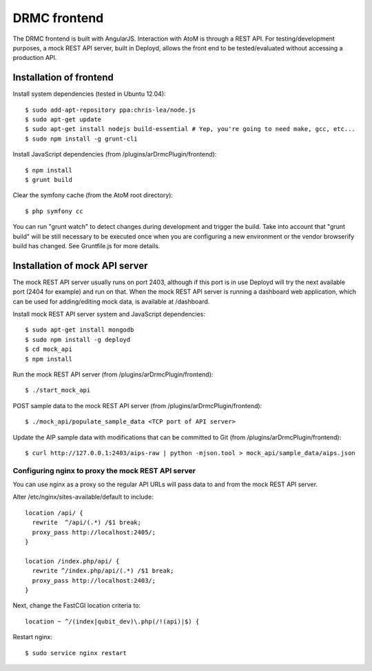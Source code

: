 DRMC frontend
=============

The DRMC frontend is built with AngularJS. Interaction with AtoM is through a
REST API. For testing/development purposes, a mock REST API server, built in
Deployd, allows the front end to be tested/evaluated without accessing a
production API.

Installation of frontend
------------------------

Install system dependencies (tested in Ubuntu 12.04)::

  $ sudo add-apt-repository ppa:chris-lea/node.js
  $ sudo apt-get update
  $ sudo apt-get install nodejs build-essential # Yep, you're going to need make, gcc, etc...
  $ sudo npm install -g grunt-cli

Install JavaScript dependencies (from /plugins/arDrmcPlugin/frontend)::

  $ npm install
  $ grunt build

Clear the symfony cache (from the AtoM root directory)::

  $ php symfony cc

You can run "grunt watch" to detect changes during development and trigger
the build. Take into account that "grunt build" will be still necessary to
be executed once when you are configuring a new environment or the vendor
browserify build has changed. See Gruntfile.js for more details.

Installation of mock API server
-------------------------------

The mock REST API server usually runs on port 2403, although if this port is
in use Deployd will try the next available port (2404 for example) and run on
that. When the mock REST API server is running a dashboard web application,
which can be used for adding/editing mock data, is available at /dashboard.

Install mock REST API server system and JavaScript dependencies::

  $ sudo apt-get install mongodb
  $ sudo npm install -g deployd
  $ cd mock_api
  $ npm install

Run the mock REST API server (from /plugins/arDrmcPlugin/frontend)::

  $ ./start_mock_api

POST sample data to the mock REST API server (from /plugins/arDrmcPlugin/frontend)::

  $ ./mock_api/populate_sample_data <TCP port of API server>

Update the AIP sample data with modifications that can be committed to Git
(from /plugins/arDrmcPlugin/frontend)::

  $ curl http://127.0.0.1:2403/aips-raw | python -mjson.tool > mock_api/sample_data/aips.json

Configuring nginx to proxy the mock REST API server
```````````````````````````````````````````````````

You can use nginx as a proxy so the regular API URLs will pass data to and
from the mock REST API server.

Alter /etc/nginx/sites-available/default to include::

  location /api/ {
    rewrite  ^/api/(.*) /$1 break;
    proxy_pass http://localhost:2405/;
  }

  location /index.php/api/ {
    rewrite ^/index.php/api/(.*) /$1 break;
    proxy_pass http://localhost:2403/;
  }

Next, change the FastCGI location criteria to::

  location ~ ^/(index|qubit_dev)\.php(/!(api)|$) {

Restart nginx::

  $ sudo service nginx restart
